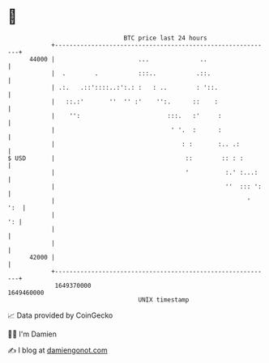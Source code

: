 * 👋

#+begin_example
                                   BTC price last 24 hours                    
               +------------------------------------------------------------+ 
         44000 |                       ...              ..                  | 
               |  .        .           :::..           .::.                 | 
               | .:.   .::'::::..:':.: :   : ..        : '::.               | 
               |   ::.:'       ''  '' :'    '':.      ::    :               | 
               |    '':                        :::.   :'     :              | 
               |                                ' '.  :      :              | 
               |                                   : :       :.. .:         | 
   $ USD       |                                    ::        :: : :        | 
               |                                    '          :.' :...:    | 
               |                                               ''  ::: ':   | 
               |                                                     '  ':  | 
               |                                                         ': | 
               |                                                            | 
               |                                                            | 
         42000 |                                                            | 
               +------------------------------------------------------------+ 
                1649370000                                        1649460000  
                                       UNIX timestamp                         
#+end_example
📈 Data provided by CoinGecko

🧑‍💻 I'm Damien

✍️ I blog at [[https://www.damiengonot.com][damiengonot.com]]
